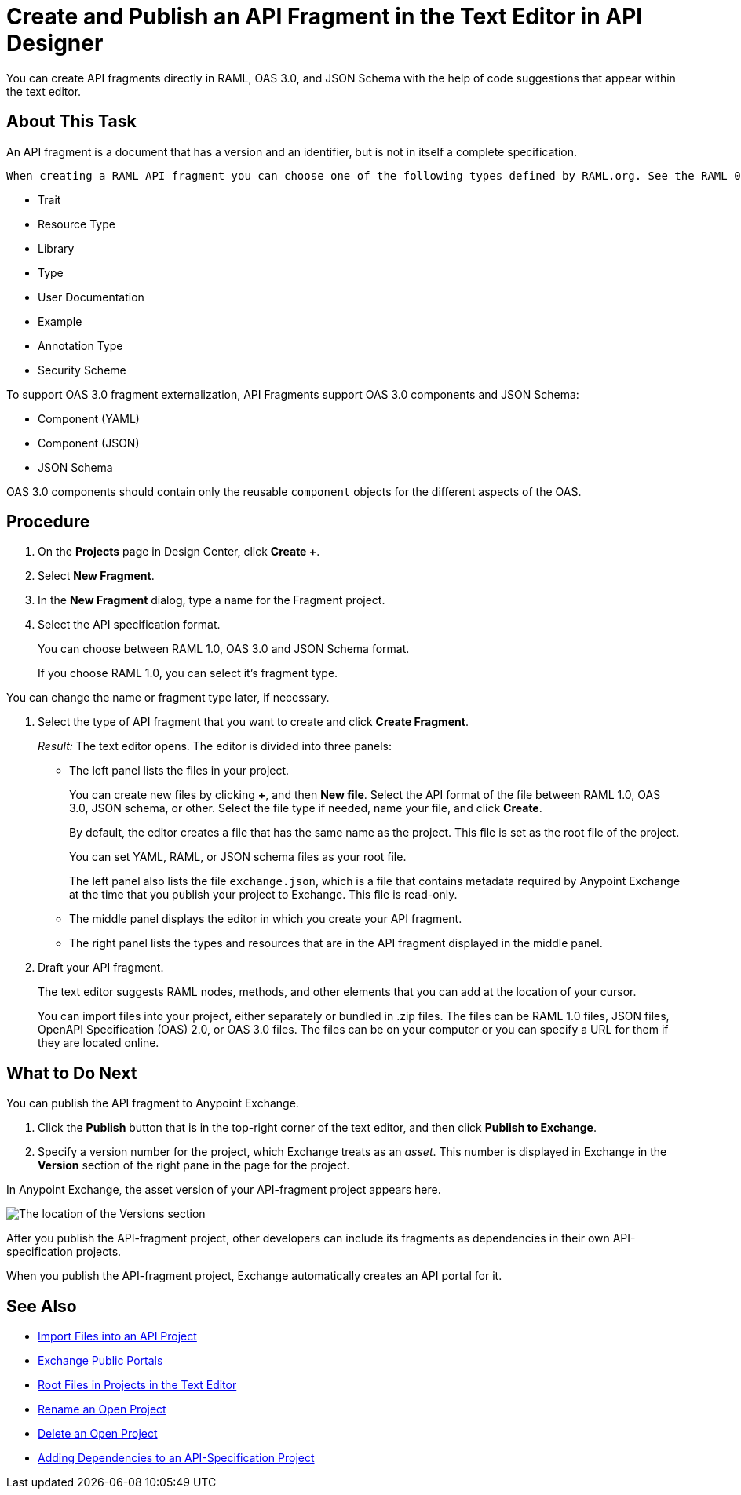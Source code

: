 = Create and Publish an API Fragment in the Text Editor in API Designer

You can create API fragments directly in RAML, OAS 3.0, and JSON Schema with the help of code suggestions that appear within the text editor. 


== About This Task

An API fragment is a document that has a version and an identifier, but is not in itself a complete specification.

 When creating a RAML API fragment you can choose one of the following types defined by RAML.org. See the RAML 0.8 or 1.0 specification (depending on which you want to use) for descriptions of the types:

* Trait

* Resource Type

* Library

* Type

* User Documentation

* Example

* Annotation Type

* Security Scheme

To support OAS 3.0 fragment externalization, API Fragments support OAS 3.0 components and JSON Schema: 

* Component (YAML)
* Component (JSON)
* JSON Schema

OAS 3.0 components should contain only the reusable `component` objects for the different aspects of the OAS.


== Procedure

. On the *Projects* page in Design Center, click *Create +*.
. Select *New Fragment*.
. In the *New Fragment* dialog, type a name for the Fragment project. 
. Select the API specification format. 
+
You can choose between RAML 1.0, OAS 3.0 and JSON Schema format.
+
If you choose RAML 1.0, you can select it's fragment type. +

You can change the name or fragment type later, if necessary.

. Select the type of API fragment that you want to create and click *Create Fragment*.
+
_Result:_ The text editor opens. The editor is divided into three panels:
+
* The left panel lists the files in your project.
+
You can create new files by clicking *+*, and then *New file*. Select the API format of the file between RAML 1.0, OAS 3.0, JSON schema, or other. Select the file type if needed, name your file, and click *Create*.
+
By default, the editor creates a file that has the same name as the project. This file is set as the root file of the project.
+
You can set YAML, RAML, or JSON schema files as your root file.
+
The left panel also lists the file `exchange.json`, which is a file that contains metadata required by Anypoint Exchange at the time that you publish your project to Exchange. This file is read-only.
* The middle panel displays the editor in which you create your API fragment.
* The right panel lists the types and resources that are in the API fragment displayed in the middle panel.

. Draft your API fragment.
+
The text editor suggests RAML nodes, methods, and other elements that you can add at the location of your cursor.
+
You can import files into your project, either separately or bundled in .zip files. The files can be RAML 1.0 files, JSON files, OpenAPI Specification (OAS) 2.0, or OAS 3.0 files. The files can be on your computer or you can specify a URL for them if they are located online.

== What to Do Next

You can publish the API fragment to Anypoint Exchange.

. Click the *Publish* button that is in the top-right corner of the text editor, and then click *Publish to Exchange*.
. Specify a version number for the project, which Exchange treats as an _asset_. This number is displayed in Exchange in the *Version* section of the right pane in the page for the project.

.In Anypoint Exchange, the asset version of your API-fragment project appears here.
image:apid-location-of-asset-version-in-exchange.png[The location of the Versions section]

After you publish the API-fragment project, other developers can include its fragments as dependencies in their own API-specification projects.

When you publish the API-fragment project, Exchange automatically creates an API portal for it.

== See Also

* xref:design-import-files.adoc[Import Files into an API Project]
* xref:exchange::about-portals.adoc[Exchange Public Portals]
* xref:design-change-root-file.adoc[Root Files in Projects in the Text Editor]
* xref:design-rename-project.adoc[Rename an Open Project]
* xref:design-delete-project.adoc[Delete an Open Project]
* xref:design-add-api-dependency.adoc[Adding Dependencies to an API-Specification Project]